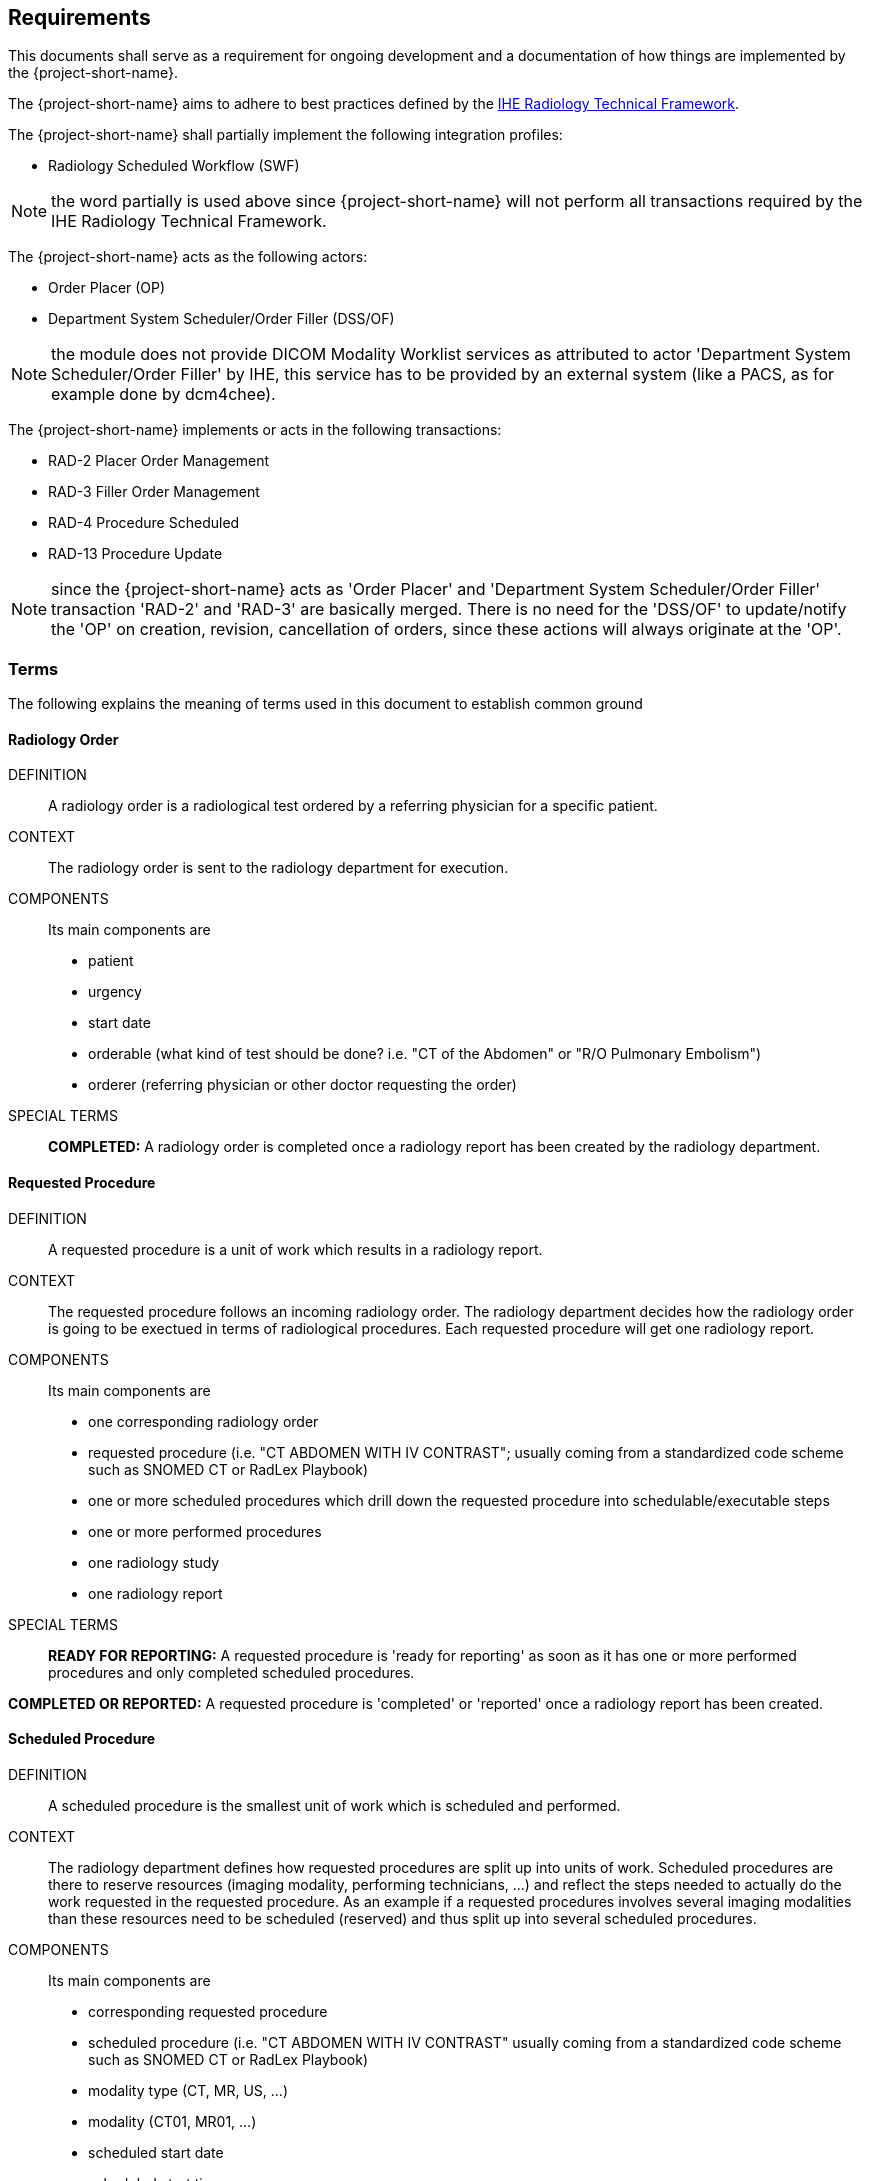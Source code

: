 == Requirements

:ihe-tf-rad-title: IHE Radiology Technical Framework
:ihe-tf-rad-vol2: IHE Radiology Technical Framework Vol 2
:ihe-tf-rad-url: http://www.ihe.net/Technical_Frameworks/#radiology

This documents shall serve as a requirement for ongoing development and a
documentation of how things are implemented by the {project-short-name}.

The {project-short-name} aims to adhere to best practices defined by the
{ihe-tf-rad-url}[{ihe-tf-rad-title}].

The {project-short-name} shall partially implement the following integration profiles:

* Radiology Scheduled Workflow (SWF)

NOTE: the word partially is used above since {project-short-name} will not
perform all transactions required by the {ihe-tf-rad-title}.

The {project-short-name} acts as the following actors:

* Order Placer (OP)
* Department System Scheduler/Order Filler (DSS/OF)

NOTE: the module does not provide DICOM Modality Worklist services as
attributed to actor 'Department System Scheduler/Order Filler' by IHE, this
service has to be provided by an external system (like a PACS, as for example
done by dcm4chee).

The {project-short-name} implements or acts in the following transactions:

* RAD-2 Placer Order Management
* RAD-3 Filler Order Management
* RAD-4 Procedure Scheduled
* RAD-13 Procedure Update

NOTE: since the {project-short-name} acts as 'Order Placer' and 'Department
System Scheduler/Order Filler' transaction 'RAD-2' and 'RAD-3' are basically merged.
There is no need for the 'DSS/OF' to update/notify the 'OP' on creation, revision,
cancellation of orders, since these actions will always originate at the 'OP'.

=== Terms

The following explains the meaning of terms used in this document to establish
common ground

==== Radiology Order

DEFINITION::
A radiology order is a radiological test ordered by a referring physician for a
specific patient.

CONTEXT::
The radiology order is sent to the radiology department for execution.

COMPONENTS::
Its main components are

* patient
* urgency
* start date
* orderable (what kind of test should be done? i.e. "CT of the
Abdomen" or "R/O Pulmonary Embolism")
* orderer (referring physician or other doctor requesting the order)

SPECIAL TERMS::

*COMPLETED:* A radiology order is completed once a radiology report has been created by the
radiology department.

==== Requested Procedure

DEFINITION::
A requested procedure is a unit of work which results in a radiology report.

CONTEXT::
The requested procedure follows an incoming radiology order. The radiology
department decides how the radiology order is going to be exectued in terms of
radiological procedures. Each requested procedure will get one radiology
report.

COMPONENTS::
Its main components are

* one corresponding radiology order
* requested procedure (i.e. "CT ABDOMEN WITH IV CONTRAST"; usually coming
from a standardized code scheme such as SNOMED CT or RadLex Playbook)
* one or more scheduled procedures which drill down the requested procedure
into schedulable/executable steps
* one or more performed procedures
* one radiology study
* one radiology report

SPECIAL TERMS::

*READY FOR REPORTING:* A requested procedure is 'ready for reporting' as soon
as it has one or more performed procedures and only completed scheduled
procedures.

*COMPLETED OR REPORTED:* A requested procedure is 'completed' or 'reported'
once a radiology report has been created.

==== Scheduled Procedure

DEFINITION::
A scheduled procedure is the smallest unit of work which is scheduled and
performed.

CONTEXT::
The radiology department defines how requested procedures are split up into
units of work. Scheduled procedures are there to reserve resources (imaging
modality, performing technicians, ...) and reflect the steps needed to actually
do the work requested in the requested procedure. As an example if a requested
procedures involves several imaging modalities than these resources need to be
scheduled (reserved) and thus split up into several scheduled procedures.

COMPONENTS::
Its main components are

* corresponding requested procedure
* scheduled procedure (i.e. "CT ABDOMEN WITH IV CONTRAST" usually coming
from a standardized code scheme such as SNOMED CT or RadLex Playbook)
* modality type (CT, MR, US, ...)
* modality (CT01, MR01, ...)
* scheduled start date
* scheduled start time
* corresponding performed procedure

SPECIAL TERMS::

*SCHEDULED:* A scheduled procedure is 'scheduled' as soon as its 'scheduled
start time', 'scheduled start date' and 'modality' are set.

*COMPLETED OR PERFORMED:* A scheduled procedure is 'completed' or 'performed'
once it has a corresponding performed procedure.

==== Performed Procedure

DEFINITION::
Is the smallest unit of work that has actually been performed which will result
in radiological images.

CONTEXT::
A performed procedure is the actual work done at an imaging modality resulting
in radiological images.

COMPONENTS::
Its main components are

* corresponding requested procedure
* corresponding scheduled procedure (optional, since it happens that
procedures are done without being scheduled first)
* performed procedure (i.e. "CT ABDOMEN WITH IV CONTRAST" usually coming
from a standardized code scheme such as SNOMED CT or RadLex Playbook. can defer
from the scheduled procedure)
* performed start date
* performed start time
* performing physician

==== Radiology Study

DEFINITION::
The radiology study holds actual radiological images.

CONTEXT::
The radiology study represents what is called study by the DICOM standard.
The use of a radiology study in the {project-short-name} is to generate a Study
Instance UID which will propagate vie the DICOM Modality Worklist provided by
the PACS to the imaging modality. The imaging modality will put the Study
Instance UID in the images it creates. This allows the {project-short-name} to
access the DICOM study and its images in the PACS via the Study Instance UID.

COMPONENTS::
Its main components are

* study ID
* study instance UID (unique identifier of the study)

==== Radiology Report

DEFINITION::
The radiology report is made by a radiologist which documents all
findings made by reading the study's images.

CONTEXT::
Once a requested procedure is 'ready for reporting' a radiologist can claim the
requested procedure for reporting and create the report.

COMPONENTS::
Its main components are

* corresponding requested procedure
* report status (claimed, completed, discontinued)
* report date
* radiologist writing the report
* report text

SPECIAL TERMS::

*CLAIMED:* A radiology report is 'claimed' if a radiologist has claimed to
work on a completed requested procedure.

*COMPLETED:* A radiology report is 'completed' once a radiologist has set the
reports status to 'completed'.

=== User Roles

The following describes the user roles interacting with the {project-short-name}.

==== Administrator - AD

Administrator of the {project-short-name} configures orderables, DICOM UID org
root used for DICOM Study Instance UID generation, DICOM web viewer details and
other OpenMRS related settings.

==== Referring Physician - RP

Doctor ordering a radiological test to be done on a patient.

==== Scheduler - SC

Provider who schedules (sets date, time and location/modality) requested imaging procedures.

==== Performing Technician - PT

Technologist performing the imaging procedures on the
patient. To get the scheduled procedures (his TODO list) he has to perform he
can either find it in the {project-short-name} or at the modality through querying
the DICOM Modality Worklist from the PACS.

==== Radiologist - RA

Radiologist creates radiological reports for completed requested
procedures.

=== User stories

The following user stories define the interactions of the users with the
{project-short-name}.

User stories are defined in following scheme:
"As a <user role/> I <want/can/need> <action> so that <achievement/goal>."

TIP: read about user stories in 'Mike Cohn -  User Stories Applied'

==== Referring Physician - RP

===== RP-1 CREATE ORDER

STORY:: As a referring physician I want to create a new radiology order.

ACCEPTANCE CRITERIA::

On the radiology order form

* I can
** select patient [required]
** an orderable from concept (i.e. "R/O pulmonary embolism") [required]
** select urgency [required; defaults to ROUTINE]
** select date and time [only required if order urgency is set to ON SCHEDULED DATE]
** select orderer from providers (in case I am not an RP, but a data clerk with
RP permissions entering the order for an RP) [required]
** enter order reason as free text [optional]
** select order reason from concept [optional]
** enter a comment for the fulfiller of the order [optional]

NOTE: creating a radiology order does not create a requested procedure, this
transaction represents the 'Order Placer' sending an order request to the
'Department System Scheduler/Order Filler' in terms of IHE actors. In other
terms, any department allowed to create radiology orders sends a request for a
radiology order to the radiology department, but does not interfere with the
exact details of how the order is going to be executed/reported/billed. These
details are a matter of the radiology department.

===== RP-2 DISCONTINUE ORDER

STORY:: As a referring physician I want to discontinue an existing radiology order.

ACCEPTANCE CRITERIA::

On the radiology order's form

* I can enter
** discontinuation reason (i.e. incorrect orderable ordered, patient refused to
continue treatment, ...) [required]
** provider who ordered the discontinuation [required]
* CONDITION: a radiology order can only be discontinued as long as no imaging procedure
has been performed.

NOTE: A radiology order can be discontinued even if it already has a
requested procedure with scheduled procedures, but only as long as there is no
performed procedure. The existing requested procedure and its scheduled
procedures will be discontinued.

===== RP-3 REVISE ORDER

STORY:: As a referring physician I want to revise an existing radiology order.

ACCEPTANCE CRITERIA::

On the radiology order's form

* I can enter
** TODO
** TODO
* CONDITION: a radiology order can only be revised as long as no imaging procedure
has been performed.

NOTE: A radiology order can be revised even if it already has a
requested procedure with scheduled procedures, but only as long as there is no
performed procedure. The existing requested procedure and its scheduled
procedures will be discontinued since they might no longer match the orderable.
The radiology department will need to create a new requested procedure with its
scheduled procedures for the revised order as if it was a new order.

===== RP-4 LIST ORDERS

STORY:: As a referring physician I want to see a list of radiology orders where
I can narrow down the results by filtering and navigate to a specific radiology
order's or its requested procedure's form.

ACCEPTANCE CRITERIA::

On the radiology order list form

* I can see following columns in the list
** radiology order id (hyperlink to radiology order form)
** patient id + full name (hyperlink to patient dashboard form)
** radiology order orderable
** radiology order urgency
** radiology order start date
** corresponding requested procedure id (hyperlink to requested procedure form)
* I can filter the list by
** patient name or id
** radiology order start date
** filter/see if the order has been requested by the radiology department
(does it have a corresponding requested procedure?)

==== Scheduler - SC

===== SC-1 LIST SCHEDULED PROCEDURES

STORY:: As a scheduler I want to see a list of scheduled procedures where
I can narrow down the results by filtering and navigate to a specific scheduled
procedure's form.

ACCEPTANCE CRITERIA::

On the scheduled procedure list form

* I can see following columns in the list
** scheduled procedure id (hyperlink to the scheduled procedure form)
** corresponding requested procedure id (hyperlink to the requested procedure
form)
** scheduled procedure start datetime
** scheduled procedure's imaging procedure
** scheduled procedure's modality type
** corresponding performed procedure id (hyperlink to the performed procedure
form)
* I can filter the list by
** patient name or id
** scheduled procedure start datetime
** scheduled procedure's imaging procedure
** scheduled procedure's modality type
** scheduled status; already scheduled or not
** performed status; already performed or not

===== SC-2 SCHEDULE SCHEDULED PROCEDURES

STORY:: As a scheduler I want to schedule an existing scheduled procedure.

ACCEPTANCE CRITERIA::

On the scheduled procedure's form

* If the corresponding requested procedure has a radiology order,
a header summarizing the radiology order information should be
shown. The radiology order header shows
** patient
** order number
** accession number
** order orderable
** order urgency
** orderer
** order start date
* I can see a header with the requested procedure information of the scheduled
procedure's corresponding requested procedure. The requested procedure header shows
** requested procedure id
** requested procedure
* I can set the scheduled procedure's start datetime and save it

NOTE: a scheduled procedure can only be scheduled if
* it does not have a corresponding performed procedure i.e. it has not been performed.
* it has not already been scheduled ???

===== SC-3 DISCONTINUE SCHEDULED PROCEDURE

STORY:: As a scheduler I want to discontinue an existing scheduled procedure.

ACCEPTANCE CRITERIA::

On the scheduled procedure's form

* I can enter
** discontinuation reason (i.e. equipment maintenance, patient did not arrive) [required]
** provider who ordered the discontinuation [required]

NOTE: a scheduled procedure can only be discontinued as long as it does
not have a corresponding performed procedure i.e. it has not been performed.

==== Performing Technician - PT

===== PT-1 CREATE REQUESTED PROCEDURE

STORY:: As a performing technician I want to create a requested procedure for a
radiology order.

ACCEPTANCE CRITERIA::

* see a header with the radiology order information of the order I am creating
a requested procedure for (accession number, orderable, orderer, urgency, date
and time, patient)
* select requested procedure from concept (i.e. X-RAY, CHEST)
* QUESTION select a provider which requests this requested procedure (in case I am not a
PT, but a data clerk with PT permissions entering the requested procedure for a PT)
* when I save the requested procedure a study is also created with a Study
Instance UID

IMPORTANT: this story needs clarification. I chose this step to be done by the PT but
it could of course be done by someone else. The step could be automated in case
we have a mechanism in place that maps all orderables to requested procedures
as described by {ihe-tf-rad-title} in 3.4.2 Scheduled Workflow Concepts in
Practice see example of "R/O Pulmonary Embolism". The mapping would then be
configured by each implemenation.

NOTE: the use of the requested procedure is to be able refine how the orderable
is mapped to an imaging procedure. a different kind of code could be used for
orderables and requested procedures. the orderable is closer to what should be
done in an abstract sense and the requested procedure closer to the imaging
procedure.

===== PT-2 DISCONTINUE REQUESTED PROCEDURE

STORY:: As a performing technician I want to discontinue an existing requested
procedure.

ACCEPTANCE CRITERIA::

* a requested procedure can only be discontinued as long as no imaging procedure
has been performed.

NOTE: A requested procedure can be discontinued even if it already has scheduled
procedures, but only as long as there is no performed procedure. The existing requested
procedure and its scheduled procedures will be discontinued.

===== PT-3 ADD SCHEDULED PROCEDURES

STORY:: As a performing technician I want to create and add scheduled procedures to a
requested procedure.

ACCEPTANCE CRITERIA::

* I can see a header with the requested procedure I am adding scheduled
procedures to. The header shows
** radiology order (if exists)
** requested procedure concept
* I can see existing scheduled procedures
* I can add a new scheduled procedure
** select an imaging procedure from concepts 
** select a modality type (CT, MR, US, ... see DICOM standard part 3
C.7.3.1.1.1)

NOTE: again this step could be done by another role, or if a mechanism for
mapping requested procedures to scheduled procedures exists it could be
automated or at least pre-filled for the PT which accepts it (but that would be
another story)

===== PT-4 LIST REQUESTED PROCEDURES

STORY:: As a performing technician I want to see a list of requested procedures
where I can narrow down the results by filtering and navigate to a specific
requested procedure's form.

ACCEPTANCE CRITERIA::

* I can see following columns in the list
* I can filter the list by
** patient name or id
** requested procedure code
** status; not yet performed; performed (has performed procedures?)
* I can navigate to the requested procedure's form by
selecting a hyperlink in a specific requested procedure's row

===== PT-5 MARK SCHEDULED PROCEDURE AS COMPLETE

STORY:: As a performing technician I want to mark a scheduled procedure as
completed.

ACCEPTANCE CRITERIA::

* when I select the scheduled procedure to complete it I am redirected to the
performed procedure form with all info from the scheduled procedure pre-filled
in the performed procedure's fields
** scheduled procedure start datetime as performed procedure start datetime
** scheduled procedure imaging procedure as performed procedure's imaging
procedure
** performed procedure is linked to the scheduled procedure (read-only)
* I am able to
** enter date and time of completion
** enter provider which performed the procedure
** more?

NOTE: see {ihe-tf-rad-vol2} for 'MPPS In Progress, Simple Case';
1 scheduled procedure step results in 1 performed procedure step

===== PT-6 ADD NON-SCHEDULED PERFORMED PROCEDURE

STORY:: As a performing technician I want to add a performed procedure which was not
scheduled to a requested procedure.

ACCEPTANCE CRITERIA::

* from the requested procedure form I can add a performed procedure
* I can enter all fields of the performed procedure except the link to the
scheduled procedure

NOTE: see {ihe-tf-rad-vol2} for 'MPPS In Progress, Append Case';
1 scheduled procedure step results in 2 performed procedure step

===== PT-7 CREATE NON-REQUESTED PERFORMED PROCEDURE

STORY:: As a performing technician I want to create a performed procedure which was not requested.

ACCEPTANCE CRITERIA::

On the requested procedure form

* I create a new requested procedure on the requested procedure form and add a
performed procedure to it as in PT-6 where no scheduled procedure exists.  

NOTE: see {ihe-tf-rad-vol2} for 'MPPS In Progress, Uncheduled Case';
0 scheduled procedure step results in 1 performed procedure step

==== Radiologist - RA

===== RA-1 LIST REQUESTED PROCEDURES

STORY:: As a radiologist I want to see a list of requested procedures which are
completed and thus need reporting.

ACCEPTANCE CRITERIA::

* I can see following columns in the list
* I can filter the list by
** patient name or id
** performed date
** modality type
** performed procedure code
** status; not yet reported; already reported

